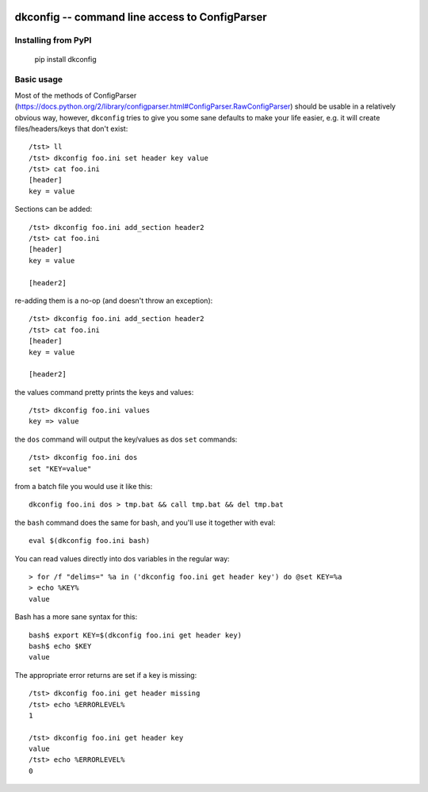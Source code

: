 
.. image:: https://github.com/datakortet/dkconfig/actions/workflows/ci-cd.yml/badge.svg
    :target: https://github.com/datakortet/dkconfig/actions/workflows/ci-cd.yml
    :alt: CI/CD Pipeline

.. image:: https://readthedocs.org/projects/dkconfig/badge/?version=latest
   :target: https://readthedocs.org/projects/dkconfig/?badge=latest
   :alt: Documentation Status

.. image:: https://codecov.io/gh/datakortet/dkconfig/branch/master/graph/badge.svg?token=EEyMx6KE7e
    :target: https://codecov.io/gh/datakortet/dkconfig
    :alt: Code Coverage

dkconfig -- command line access to ConfigParser
==================================================


Installing from PyPI
--------------------


   pip install dkconfig


Basic usage
-----------
Most of the methods of ConfigParser
(https://docs.python.org/2/library/configparser.html#ConfigParser.RawConfigParser)
should be usable in a relatively obvious way, however, ``dkconfig`` tries to
give you some sane defaults to make your life easier, e.g. it will create
files/headers/keys that don't exist::

    /tst> ll
    /tst> dkconfig foo.ini set header key value
    /tst> cat foo.ini
    [header]
    key = value

Sections can be added::

    /tst> dkconfig foo.ini add_section header2
    /tst> cat foo.ini
    [header]
    key = value

    [header2]

re-adding them is a no-op (and doesn't throw an exception)::

    /tst> dkconfig foo.ini add_section header2
    /tst> cat foo.ini
    [header]
    key = value

    [header2]

the values command pretty prints the keys and values::

    /tst> dkconfig foo.ini values
    key => value

the ``dos`` command will output the key/values as dos ``set`` commands::

    /tst> dkconfig foo.ini dos
    set "KEY=value"

from a batch file you would use it like this::

    dkconfig foo.ini dos > tmp.bat && call tmp.bat && del tmp.bat

the ``bash`` command does the same for bash, and you'll use it together with
eval::

    eval $(dkconfig foo.ini bash)

You can read values directly into dos variables in the regular way::

    > for /f "delims=" %a in ('dkconfig foo.ini get header key') do @set KEY=%a
    > echo %KEY%
    value

Bash has a more sane syntax for this::

    bash$ export KEY=$(dkconfig foo.ini get header key)
    bash$ echo $KEY
    value

The appropriate error returns are set if a key is missing::

    /tst> dkconfig foo.ini get header missing
    /tst> echo %ERRORLEVEL%
    1

    /tst> dkconfig foo.ini get header key
    value
    /tst> echo %ERRORLEVEL%
    0

